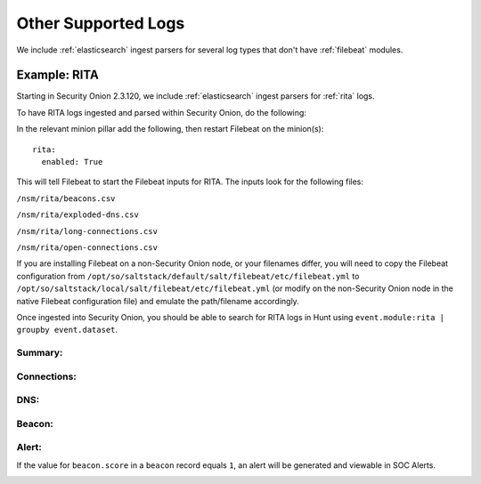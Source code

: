 .. _other-supported-logs:

Other Supported Logs
====================

We include :ref:`elasticsearch` ingest parsers for several log types that don't have :ref:`filebeat` modules.

Example: RITA
-------------

Starting in Security Onion 2.3.120, we include :ref:`elasticsearch` ingest parsers for :ref:`rita` logs.

To have RITA logs ingested and parsed within Security Onion, do the following:

In the relevant minion pillar add the following, then restart Filebeat on the minion(s):

::

   rita:
     enabled: True


This will tell Filebeat to start the Filebeat inputs for RITA.  The inputs look for the following files:

``/nsm/rita/beacons.csv``

``/nsm/rita/exploded-dns.csv``

``/nsm/rita/long-connections.csv``  

``/nsm/rita/open-connections.csv``  

If you are installing Filebeat on a non-Security Onion node, or your filenames differ, you will need to copy the Filebeat configuration from ``/opt/so/saltstack/default/salt/filebeat/etc/filebeat.yml`` to ``/opt/so/saltstack/local/salt/filebeat/etc/filebeat.yml`` (or modify on the non-Security Onion node in the native Filebeat configuration file) and emulate the path/filename accordingly.

Once ingested into Security Onion, you should be able to search for RITA logs in Hunt using ``event.module:rita | groupby event.dataset``.

Summary:
########
.. image:: https://user-images.githubusercontent.com/16829864/164031803-35586e1a-2c51-4c1d-bdc6-1f8034ca35c6.png
 :target: https://user-images.githubusercontent.com/16829864/164031803-35586e1a-2c51-4c1d-bdc6-1f8034ca35c6.png
 
Connections:
############ 
.. image:: https://user-images.githubusercontent.com/16829864/164031943-e7a7c296-16f5-4eaf-a4df-efb7779a98d0.png
 :target: https://user-images.githubusercontent.com/16829864/164031943-e7a7c296-16f5-4eaf-a4df-efb7779a98d0.png
 
DNS:
####

.. image:: https://user-images.githubusercontent.com/16829864/164031973-eadac445-7327-442e-805c-b30fd671b9e6.png
 :target: https://user-images.githubusercontent.com/16829864/164031973-eadac445-7327-442e-805c-b30fd671b9e6.png

Beacon:
######

.. image::  https://user-images.githubusercontent.com/16829864/164031876-e59dccf7-95cb-4e90-90c1-6eb2e0b8acfa.png
 :target:  https://user-images.githubusercontent.com/16829864/164031876-e59dccf7-95cb-4e90-90c1-6eb2e0b8acfa.png

Alert:
######

If the value for ``beacon.score`` in a ``beacon`` record equals ``1``, an alert will be generated and viewable in SOC Alerts.

.. image:: https://user-images.githubusercontent.com/16829864/164031733-5633fd36-2e6e-4e93-aecc-6b13e21a2114.png
 :target: https://user-images.githubusercontent.com/16829864/164031733-5633fd36-2e6e-4e93-aecc-6b13e21a2114.png
